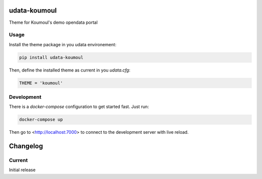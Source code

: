 udata-koumoul
=============

Theme for Koumoul's demo opendata portal

Usage
-----

Install the theme package in you udata environement:

.. code-block:: bash

    pip install udata-koumoul



Then, define the installed theme as current in you `udata.cfg`:

.. code-block:: python

    THEME = 'koumoul'



Development
-----------

There is a `docker-compose` configuration to get started fast.
Just run:

.. code-block:: bash

    docker-compose up



Then go to <http://localhost:7000> to connect to the development server
with live reload.

Changelog
=========

Current
-------

Initial release



